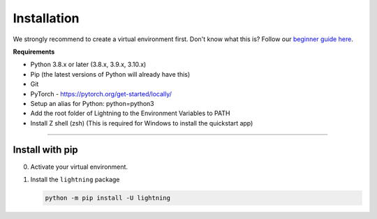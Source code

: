 
.. _install:


############
Installation
############

We strongly recommend to create a virtual environment first.
Don't know what this is? Follow our `beginner guide here <install_beginner.rst>`_.

**Requirements**

* Python 3.8.x or later (3.8.x, 3.9.x, 3.10.x)
* Pip (the latest versions of Python will already have this)
* Git
* PyTorch - https://pytorch.org/get-started/locally/
* Setup an alias for Python: python=python3
* Add the root folder of Lightning to the Environment Variables to PATH
* Install Z shell (zsh) (This is required for Windows to install the quickstart app)

----

****************
Install with pip
****************

0.  Activate your virtual environment.

1.  Install the ``lightning`` package

    .. code:: bash

        python -m pip install -U lightning
